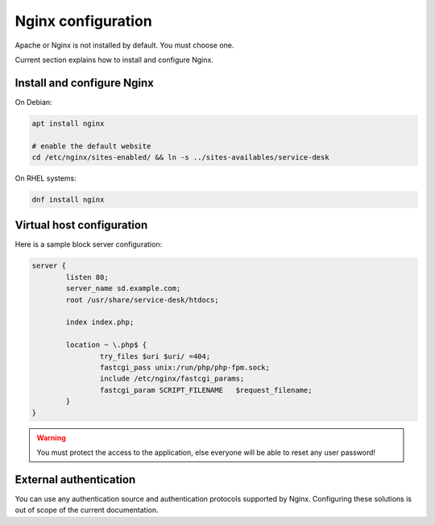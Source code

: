 .. _nginx_configuration:

Nginx configuration
===================

Apache or Nginx is not installed by default. You must choose one.

Current section explains how to install and configure Nginx.

Install and configure Nginx
---------------------------

On Debian:

.. code-block:: shell

  apt install nginx

  # enable the default website
  cd /etc/nginx/sites-enabled/ && ln -s ../sites-availables/service-desk

On RHEL systems:

.. code-block:: shell

  dnf install nginx

Virtual host configuration
--------------------------

Here is a sample block server configuration:

.. code-block:: nginx

  server {
          listen 80;
          server_name sd.example.com;
          root /usr/share/service-desk/htdocs;
  
          index index.php;
  
          location ~ \.php$ {
                  try_files $uri $uri/ =404;
                  fastcgi_pass unix:/run/php/php-fpm.sock;
                  include /etc/nginx/fastcgi_params;
                  fastcgi_param SCRIPT_FILENAME   $request_filename;
          }
  } 

.. warning:: You must protect the access to the application, else everyone will be able to reset any user password!

External authentication
-----------------------

You can use any authentication source and authentication protocols supported by Nginx.
Configuring these solutions is out of scope of the current documentation.
